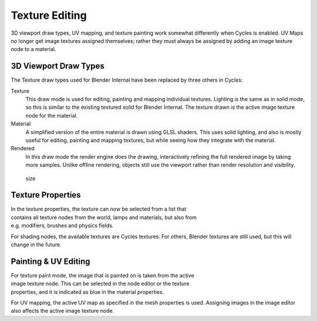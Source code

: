 
Texture Editing
***************

3D viewport draw types, UV mapping,
and texture painting work somewhat differently when Cycles is enabled.
UV Maps no longer get image textures assigned themselves;
rather they must always be assigned by adding an image texture node to a material.


3D Viewport Draw Types
======================

The Texture draw types used for Blender Internal have been replaced by three others in Cycles:


Texture
   This draw mode is used for editing, painting and mapping individual textures.
   Lighting is the same as in solid mode, so this is similar to the existing textured solid for Blender Internal.
   The texture drawn is the active image texture node for the material.
Material
   A simplified version of the entire material is drawn using GLSL shaders.
   This uses solid lighting, and also is mostly useful for editing, painting and mapping textures,
   but while seeing how they integrate with the material.
Rendered
   In this draw mode the render engine does the drawing,
   interactively refining the full rendered image by taking more samples.
   Unlike offline rendering, objects still use the viewport rather than render resolution and visibility.


.. figure:: /images/Cycles_texture_draw_modes.jpg
   :width: 600px
   :figwidth: 600px

   size


Texture Properties
==================

.. figure:: /images/Cycles_texture_tab_menu.jpg
   :width: 220px
   :figwidth: 220px
   :align: right



In the texture properties,
the texture can now be selected from a list that contains all texture nodes from the world,
lamps and materials, but also from e.g. modifiers, brushes and physics fields.

For shading nodes, the available textures are Cycles textures. For others,
Blender textures are still used, but this will change in the future.


.. TODO <div style="clear:both;"></div>


Painting & UV Editing
=====================

.. figure:: /images/Cycles_active_texture.jpg
   :width: 220px
   :figwidth: 220px
   :align: right


For texture paint mode,
the image that is painted on is taken from the active image texture node.
This can be selected in the node editor or the texture properties,
and it is indicated as blue in the material properties.

For UV mapping, the active UV map as specified in the mesh properties is used.
Assigning images in the image editor also affects the active image texture node.

